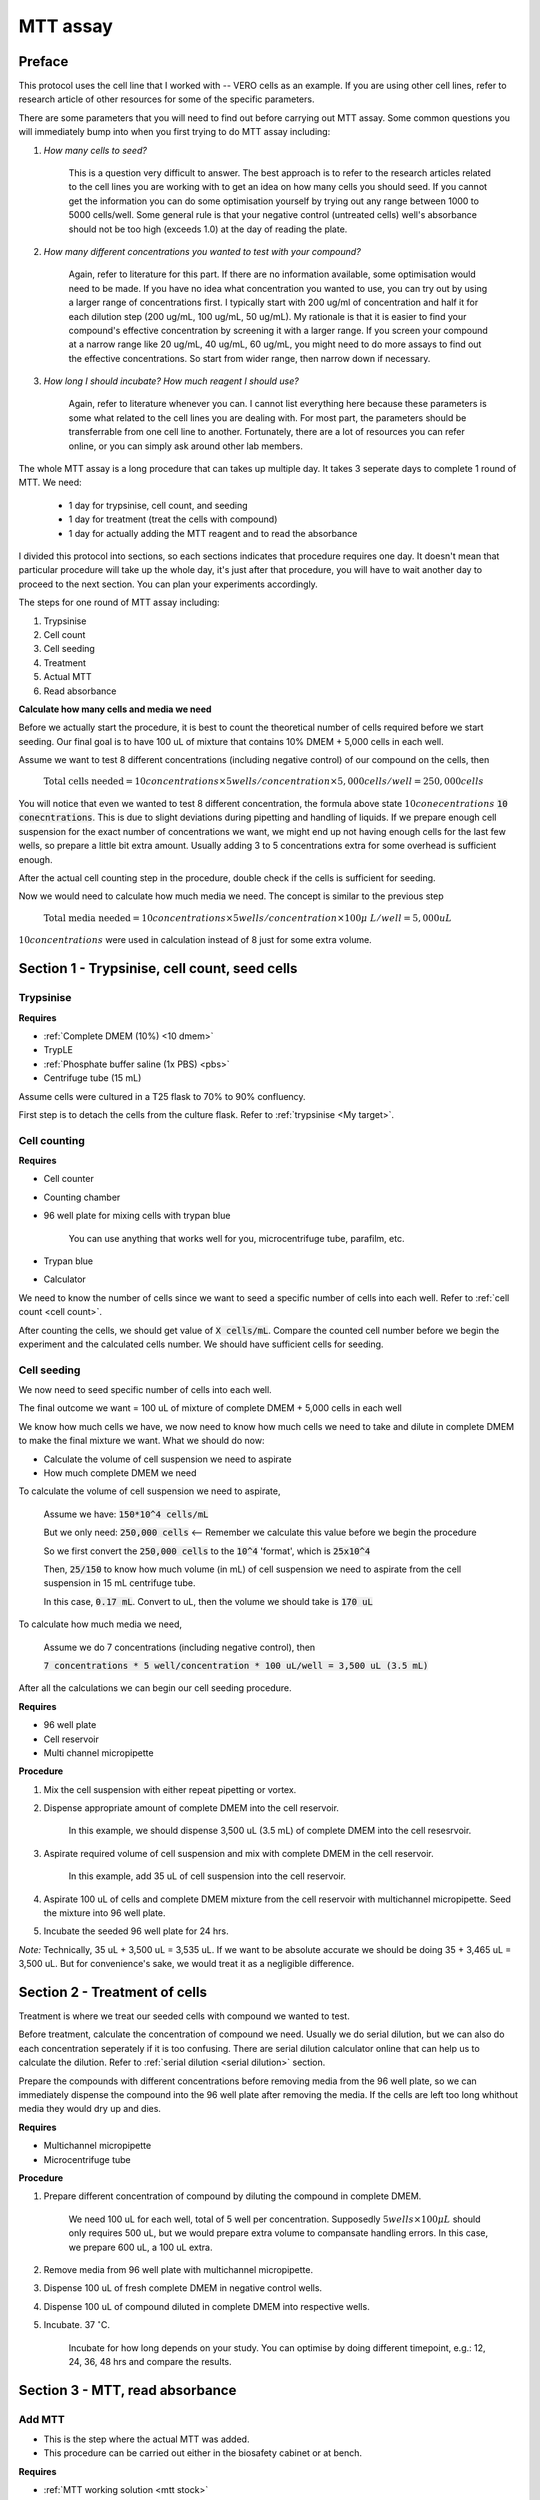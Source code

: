 MTT assay
=========

Preface 
-------

This protocol uses the cell line that I worked with -- VERO cells as an example. If you are using other cell lines, refer to research article of other resources for some of the specific parameters. 

There are some parameters that you will need to find out before carrying out MTT assay. Some common questions you will immediately bump into when you first trying to do MTT assay including:

#. *How many cells to seed?*

    This is a question very difficult to answer. The best approach is to refer to the research articles related to the cell lines you are working with to get an idea on how many cells you should seed. If you cannot get the information you can do some optimisation yourself by trying out any range between 1000 to 5000 cells/well. Some general rule is that your negative control (untreated cells) well's absorbance should not be too high (exceeds 1.0) at the day of reading the plate. 

#. *How many different concentrations you wanted to test with your compound?*

    Again, refer to literature for this part. If there are no information available, some optimisation would need to be made. If you have no idea what concentration you wanted to use, you can try out by using a larger range of concentrations first. I typically start with 200 ug/ml of concentration and half it for each dilution step (200 ug/mL, 100 ug/mL, 50 ug/mL). My rationale is that it is easier to find your compound's effective concentration by screening it with a larger range. If you screen your compound at a narrow range like 20 ug/mL, 40 ug/mL, 60 ug/mL, you might need to do more assays to find out the effective concentrations. So start from wider range, then narrow down if necessary. 

#. *How long I should incubate? How much reagent I should use?*

    Again, refer to literature whenever you can. I cannot list everything here because these parameters is some what related to the cell lines you are dealing with. For most part, the parameters should be transferrable from one cell line to another. Fortunately, there are a lot of resources you can refer online, or you can simply ask around other lab members. 

The whole MTT assay is a long procedure that can takes up multiple day. It takes 3 seperate days to complete 1 round of MTT. We need:

    * 1 day for trypsinise, cell count, and seeding
    * 1 day for treatment (treat the cells with compound)
    * 1 day for actually adding the MTT reagent and to read the absorbance

I divided this protocol into sections, so each sections indicates that procedure requires one day. It doesn't mean that particular procedure will take up the whole day, it's just after that procedure, you will have to wait another day to proceed to the next section. You can plan your experiments accordingly. 

The steps for one round of MTT assay including:

#. Trypsinise   
#. Cell count   
#. Cell seeding
#. Treatment
#. Actual MTT
#. Read absorbance

**Calculate how many cells and media we need**

Before we actually start the procedure, it is best to count the theoretical number of cells required before we start seeding. Our final goal is to have 100 uL of mixture that contains 10% DMEM + 5,000 cells in each well.

Assume we want to test 8 different concentrations (including negative control) of our compound on the cells, then 

    :math:`\text{Total cells needed} = 10 concentrations \times 5 wells/concentration \times 5,000 cells/well = 250,000 cells` 

You will notice that even we wanted to test 8 different concentration, the formula above state :math:`10 conecentrations` :code:`10 conecntrations`. This is due to slight deviations during pipetting and handling of liquids. If we prepare enough cell suspension for the exact number of concentrations we want, we might end up not having enough cells for the last few wells, so prepare a little bit extra amount. Usually adding 3 to 5 concentrations extra for some overhead is sufficient enough.

After the actual cell counting step in the procedure, double check if the cells is sufficient for seeding. 

Now we would need to calculate how much media we need. The concept is similar to the previous step

    :math:`\text{Total media needed} = 10 concentrations \times 5 wells/concentration \times 100 \mu\ L/well = 5,000 uL` 

:math:`10 concentrations` were used in calculation instead of 8 just for some extra volume. 

Section 1 - Trypsinise, cell count, seed cells
----------------------------------------------

Trypsinise
~~~~~~~~~~

**Requires**

* :ref:`Complete DMEM (10%) <10 dmem>`
* TrypLE
* :ref:`Phosphate buffer saline (1x PBS) <pbs>`
* Centrifuge tube (15 mL)

Assume cells were cultured in a T25 flask to 70% to 90% confluency. 

First step is to detach the cells from the culture flask. Refer to :ref:`trypsinise <My target>`. 

Cell counting
~~~~~~~~~~~~~

**Requires**

* Cell counter
* Counting chamber
* 96 well plate for mixing cells with trypan blue

    You can use anything that works well for you, microcentrifuge tube, parafilm, etc. 

* Trypan blue
* Calculator 

We need to know the number of cells since we want to seed a specific number of cells into each well. Refer to :ref:`cell count <cell count>`.  

After counting the cells, we should get value of :code:`X cells/mL`. Compare the counted cell number before we begin the experiment and the calculated cells number. We should have sufficient cells for seeding. 

Cell seeding
~~~~~~~~~~~~

We now need to seed specific number of cells into each well.

The final outcome we want = 100 uL of mixture of complete DMEM + 5,000 cells in each well

We know how much cells we have, we now need to know how much cells we need to take and dilute in complete DMEM to make the final mixture we want. What we should do now:

* Calculate the volume of cell suspension we need to aspirate
* How much complete DMEM we need 

To calculate the volume of cell suspension we need to aspirate, 

    Assume we have: :code:`150*10^4 cells/mL`
    
    But we only need: :code:`250,000 cells` <-- Remember we calculate this value before we begin the procedure 
    
    So we first convert the :code:`250,000 cells` to the :code:`10^4` 'format', which is :code:`25x10^4`

    Then, :code:`25/150` to know how much volume (in mL) of cell suspension we need to aspirate from the cell suspension in 15 mL centrifuge tube. 
    
    In this case, :code:`0.17 mL`. Convert to uL, then the volume we should take is :code:`170 uL`

To calculate how much media we need, 

    Assume we do 7 concentrations (including negative control), then

    :code:`7 concentrations * 5 well/concentration * 100 uL/well = 3,500 uL (3.5 mL)`

After all the calculations we can begin our cell seeding procedure. 

**Requires**

* 96 well plate 
* Cell reservoir
* Multi channel micropipette

**Procedure**

#. Mix the cell suspension with either repeat pipetting or vortex. 
#. Dispense appropriate amount of complete DMEM into the cell reservoir. 

    In this example, we should dispense 3,500 uL (3.5 mL) of complete DMEM into the cell resesrvoir.

#. Aspirate required volume of cell suspension and mix with complete DMEM in the cell reservoir.

    In this example, add 35 uL of cell suspension into the cell reservoir.

#. Aspirate 100 uL of cells and complete DMEM mixture from the cell reservoir with multichannel micropipette. Seed the mixture into 96 well plate. 
#. Incubate the seeded 96 well plate for 24 hrs. 

*Note:* Technically, 35 uL + 3,500 uL = 3,535 uL. If we want to be absolute accurate we should be doing 35 + 3,465 uL = 3,500 uL. But for convenience's sake, we would treat it as a negligible difference.

Section 2 - Treatment of cells
------------------------------

Treatment is where we treat our seeded cells with compound we wanted to test. 

Before treatment, calculate the concentration of compound we need. Usually we do serial dilution, but we can also do each concentration seperately if it is too confusing. There are serial dilution calculator online that can help us to calculate the dilution. Refer to :ref:`serial dilution <serial dilution>` section. 

Prepare the compounds with different concentrations before removing media from the 96 well plate, so we can immediately dispense the compound into the 96 well plate after removing the media. If the cells are left too long whithout media they would dry up and dies. 

**Requires**

* Multichannel micropipette 
* Microcentrifuge tube

**Procedure**

#. Prepare different concentration of compound by diluting the compound in complete DMEM.

    We need 100 uL for each well, total of 5 well per concentration. Supposedly :math:`5 wells \times 100 \mu L` should only requires 500 uL, but we would prepare extra volume to compansate handling errors. In this case, we prepare 600 uL, a 100 uL extra.  

#. Remove media from 96 well plate with multichannel micropipette. 
#. Dispense 100 uL of fresh complete DMEM in negative control wells. 
#. Dispense 100 uL of compound diluted in complete DMEM into respective wells. 
#. Incubate. 37 :math:`^{\circ}`\ C.

    Incubate for how long depends on your study. You can optimise by doing different timepoint, e.g.: 12, 24, 36, 48 hrs and compare the results.     

Section 3 - MTT, read absorbance
--------------------------------

Add MTT
~~~~~~~

* This is the step where the actual MTT was added. 
* This procedure can be carried out either in the biosafety cabinet or at bench. 

**Requires**

* :ref:`MTT working solution <mtt stock>`
* DMSO
* Multichannel micropipette

**Procedure**

#. Take MTT working solution from freezer and warm to room temperature in water bath before use. 
#. Add 10 uL of MTT into each well.

    Don't have to remove media on this step

#. Incubate. 37 :math:`^{\circ}`\ C, 5% CO2, 3 hrs.

    There are no strict rules for how long the incubation period should be. You can try to optimise. For my experiment, I use 3 hrs. Reduce the incubation time if you find 3 hrs is too long. 

#. After 3 hrs, remove the 96 well plate from incubator.

    You can observe the 96 well plate under microscope to see the formation of formazan crystals. 

#. Remove media along with remaining MTT solution.  
#. Add 100 uL of DMSO into each well. 
#. Place 96 well plate on shaker and shake for 1 hr.

    This step is to solubilise the formazan crystal

#. Read absorbance after shaking for 1 hr. 

Read absorbance
~~~~~~~~~~~~~~~

Read the absorbance with a plate reader. 

**Requires**

* Plate reader

**Procedure**

#. Read plate at 570 nm. 

Clean up
--------

* After reading the absorbance, the plate can be disposed into the yellow bin. 

**Note**

MTT assay is a very commonly used assay, you can find a lot of articles that optimised MTT assays for different purposes. You can refer to other sources for different parameters like: the amount of different reagent being used, the time of incubation, etc. You don't have to strictly follow the parameters in this protocol. The parameters used in this protocol are the ones that is good enough for my experiments in this lab. 

